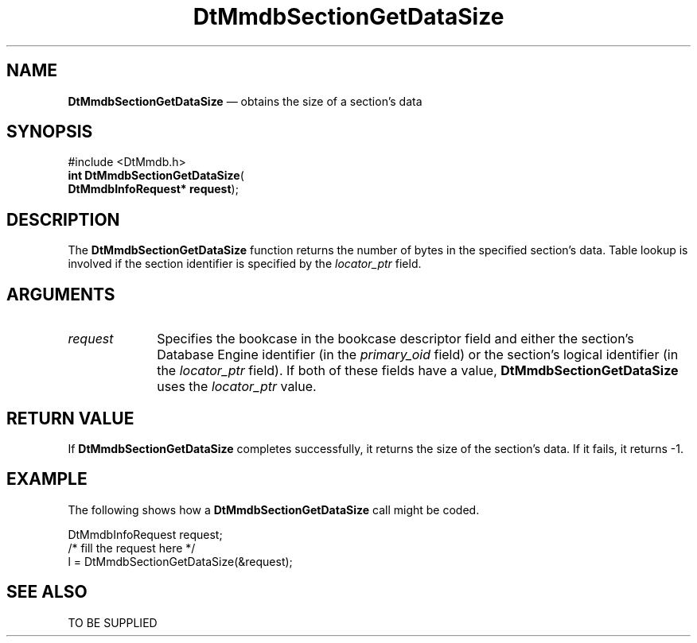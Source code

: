 '\" t
...\" MmdbSGDS.sgm /main/5 1996/09/08 20:08:07 rws $
.de P!
.fl
\!!1 setgray
.fl
\\&.\"
.fl
\!!0 setgray
.fl			\" force out current output buffer
\!!save /psv exch def currentpoint translate 0 0 moveto
\!!/showpage{}def
.fl			\" prolog
.sy sed -e 's/^/!/' \\$1\" bring in postscript file
\!!psv restore
.
.de pF
.ie     \\*(f1 .ds f1 \\n(.f
.el .ie \\*(f2 .ds f2 \\n(.f
.el .ie \\*(f3 .ds f3 \\n(.f
.el .ie \\*(f4 .ds f4 \\n(.f
.el .tm ? font overflow
.ft \\$1
..
.de fP
.ie     !\\*(f4 \{\
.	ft \\*(f4
.	ds f4\"
'	br \}
.el .ie !\\*(f3 \{\
.	ft \\*(f3
.	ds f3\"
'	br \}
.el .ie !\\*(f2 \{\
.	ft \\*(f2
.	ds f2\"
'	br \}
.el .ie !\\*(f1 \{\
.	ft \\*(f1
.	ds f1\"
'	br \}
.el .tm ? font underflow
..
.ds f1\"
.ds f2\"
.ds f3\"
.ds f4\"
.ta 8n 16n 24n 32n 40n 48n 56n 64n 72n 
.TH "DtMmdbSectionGetDataSize" "library call"
.SH "NAME"
\fBDtMmdbSectionGetDataSize\fP \(em obtains
the size of a section\&'s data
.SH "SYNOPSIS"
.PP
.nf
#include <DtMmdb\&.h>
\fBint \fBDtMmdbSectionGetDataSize\fP\fR(
\fBDtMmdbInfoRequest* \fBrequest\fR\fR);
.fi
.SH "DESCRIPTION"
.PP
The \fBDtMmdbSectionGetDataSize\fP function
returns the number of bytes in the specified section\&'s data\&.
Table lookup is
involved if the section identifier is specified by the
\fIlocator_ptr\fP field\&.
.SH "ARGUMENTS"
.IP "\fIrequest\fP" 10
Specifies the bookcase in the bookcase descriptor field and
either the section\&'s Database Engine identifier (in the
\fIprimary_oid\fP field) or the
section\&'s logical identifier (in the \fIlocator_ptr\fP
field)\&. If both of these fields have a value,
\fBDtMmdbSectionGetDataSize\fP uses the
\fIlocator_ptr\fP value\&.
.SH "RETURN VALUE"
.PP
If \fBDtMmdbSectionGetDataSize\fP completes
successfully, it returns the size of the section\&'s data\&.
If it fails, it returns -1\&.
.SH "EXAMPLE"
.PP
The following shows how a \fBDtMmdbSectionGetDataSize\fP call
might be coded\&.
.PP
.nf
\f(CWDtMmdbInfoRequest request;
/* fill the request here */
l = DtMmdbSectionGetDataSize(&request);\fR
.fi
.PP
.SH "SEE ALSO"
.PP
TO BE SUPPLIED
...\" created by instant / docbook-to-man, Sun 02 Sep 2012, 09:40
